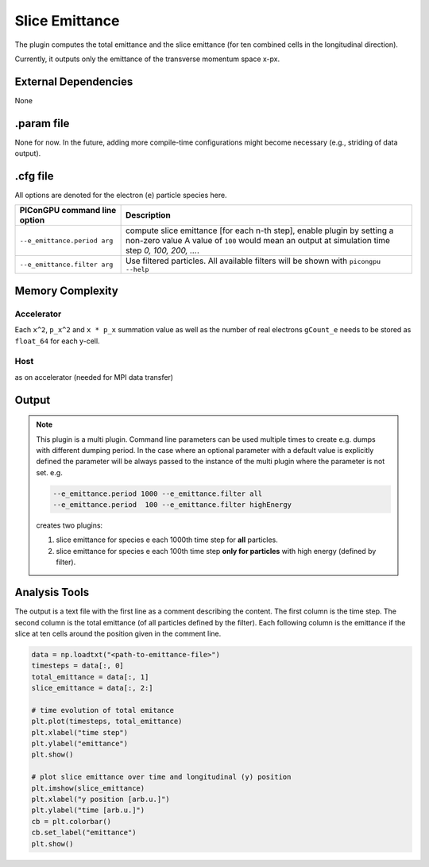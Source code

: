 .. _usage-plugins-sliceEmittance:

Slice Emittance
---------------

The plugin computes the total emittance and the slice emittance (for ten combined cells in the longitudinal direction).

Currently, it outputs only the emittance of the transverse momentum space x-px.


External Dependencies
^^^^^^^^^^^^^^^^^^^^^

None

.param file
^^^^^^^^^^^

None for now. In the future, adding more compile-time configurations might become necessary  (e.g., striding of data output). 


.cfg file
^^^^^^^^^

All options are denoted for the electron (``e``) particle species here.


================================== =========================================================================================
PIConGPU command line option       Description
================================== =========================================================================================
``--e_emittance.period arg``       compute slice emittance [for each n-th step], enable plugin by setting a non-zero value
                                   A value of ``100`` would mean an output at simulation time step *0, 100, 200, ...*.
``--e_emittance.filter arg``       Use filtered particles. All available filters will be shown with ``picongpu --help``
================================== =========================================================================================



Memory Complexity
^^^^^^^^^^^^^^^^^

Accelerator
"""""""""""

Each ``x^2``, ``p_x^2`` and ``x * p_x`` summation value as well as the number of real electrons ``gCount_e`` needs to be stored 
as ``float_64`` for each y-cell.

Host
""""

as on accelerator (needed for MPI data transfer)

Output
^^^^^^


.. note::

   This plugin is a multi plugin.
   Command line parameters can be used multiple times to create e.g. dumps with different dumping period.
   In the case where an optional parameter with a default value is explicitly defined the parameter will be always passed to the instance of the multi plugin where the parameter is not set.
   e.g.

   .. code-block:: bash

      --e_emittance.period 1000 --e_emittance.filter all
      --e_emittance.period  100 --e_emittance.filter highEnergy

   creates two plugins:

   #. slice emittance for species e each 1000th time step for **all** particles.
   #. slice emittance for species e each 100th time step **only for particles** with high energy (defined by filter).

Analysis Tools
^^^^^^^^^^^^^^

The output is a text file with the first line as a comment describing the content.
The first column is the time step.
The second column is the total emittance (of all particles defined by the filter).
Each following column is the emittance if the slice at ten cells around the position given in the comment line.


.. code:: python

   data = np.loadtxt("<path-to-emittance-file>")
   timesteps = data[:, 0]
   total_emittance = data[:, 1]
   slice_emittance = data[:, 2:]

   # time evolution of total emitance
   plt.plot(timesteps, total_emittance)
   plt.xlabel("time step")
   plt.ylabel("emittance")
   plt.show()

   # plot slice emittance over time and longitudinal (y) position
   plt.imshow(slice_emittance)
   plt.xlabel("y position [arb.u.]")
   plt.ylabel("time [arb.u.]")
   cb = plt.colorbar()
   cb.set_label("emittance")
   plt.show()


